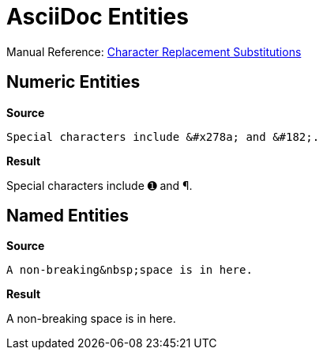 // SYNTAX TEST "Packages/ST4-Asciidoctor/Syntaxes/Asciidoctor.sublime-syntax"
= AsciiDoc Entities


Manual Reference:
https://docs.asciidoctor.org/asciidoc/latest/subs/replacements/[Character Replacement Substitutions^]


== Numeric Entities

[.big.red]*Source*

[source,asciidoc]
----------------------
Special characters include &#x278a; and &#182;.
----------------------

[.big.red]*Result*

============================
Special characters include &#x278a; and &#182;.
//                         ^^^^^^^^                constant.character.entity.asciidoc
//                                      ^^^^^^     constant.character.entity.asciidoc
============================


== Named Entities

[.big.red]*Source*

[source,asciidoc]
----------------------
A non-breaking&nbsp;space is in here.
----------------------

[.big.red]*Result*

============================
A non-breaking&nbsp;space is in here.
//            ^^^^^^                        constant.character.entity.xml.asciidoc
============================

// EOF //
